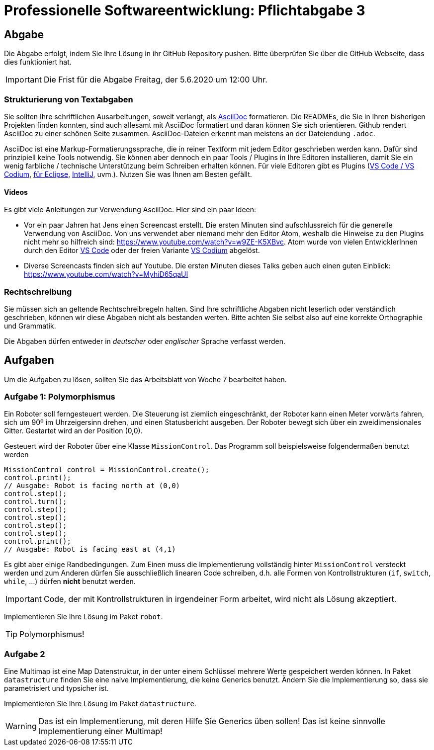 = Professionelle Softwareentwicklung: Pflichtabgabe 3
:icons: font
:icon-set: fa
:source-highlighter: rouge
:experimental:
ifdef::env-github[]
:tip-caption: :bulb:
:note-caption: :information_source:
:important-caption: :heavy_exclamation_mark:
:caution-caption: :fire:
:warning-caption: :warning:
endif::[]

== Abgabe

Die Abgabe erfolgt, indem Sie Ihre Lösung in ihr GitHub Repository pushen. Bitte überprüfen Sie über die GitHub Webseite, dass dies funktioniert hat.

IMPORTANT: Die Frist für die Abgabe Freitag, der 5.6.2020 um 12:00 Uhr.

=== Strukturierung von Textabgaben

Sie sollten Ihre schriftlichen Ausarbeitungen, soweit verlangt, als https://asciidoctor.org/docs/asciidoc-syntax-quick-reference/[AsciiDoc] formatieren. Die READMEs, die Sie in Ihren bisherigen Projekten finden konnten, sind auch allesamt mit AsciiDoc formatiert und daran können Sie sich orientieren. Github rendert AsciiDoc zu einer schönen Seite zusammen. AsciiDoc-Dateien erkennt man meistens an der Dateiendung `.adoc`.

AsciiDoc ist eine Markup-Formatierungssprache, die in reiner Textform mit jedem Editor geschrieben werden kann. Dafür sind prinzipiell keine Tools notwendig. Sie können aber dennoch ein paar Tools / Plugins in Ihre Editoren installieren, damit Sie ein wenig farbliche / technische Unterstützung beim Schreiben erhalten können. Für viele Editoren gibt es Plugins (https://marketplace.visualstudio.com/items?itemName=joaompinto.asciidoctor-vscode[VS Code / VS Codium], https://marketplace.eclipse.org/content/asciidoctor-editor[für Eclipse], https://plugins.jetbrains.com/plugin/7391-asciidoc[IntelliJ], uvm.). Nutzen Sie was Ihnen am Besten gefällt.

==== Videos

Es gibt viele Anleitungen zur Verwendung AsciiDoc. Hier sind ein paar Ideen:

* Vor ein paar Jahren hat Jens einen Screencast erstellt. Die ersten Minuten sind aufschlussreich für die generelle Verwendung von AsciiDoc. Von uns verwendet aber niemand mehr den Editor Atom, weshalb die Hinweise zu den Plugins nicht mehr so hilfreich sind: https://www.youtube.com/watch?v=w9ZE-K5XBvc. Atom wurde von vielen EntwicklerInnen durch den Editor https://code.visualstudio.com/[VS Code] oder der freien Variante https://vscodium.com/[VS Codium] abgelöst.
* Diverse Screencasts finden sich auf Youtube. Die ersten Minuten dieses Talks geben auch einen guten Einblick: https://www.youtube.com/watch?v=MyhiD65qaUI


=== Rechtschreibung

Sie müssen sich an geltende Rechtschreibregeln halten. Sind Ihre schriftliche Abgaben nicht leserlich oder verständlich geschrieben, können wir diese Abgaben nicht als bestanden werten. Bitte achten Sie selbst also auf eine korrekte Orthographie und Grammatik.

Die Abgaben dürfen entweder in _deutscher_ oder _englischer_ Sprache verfasst werden.

== Aufgaben
Um die Aufgaben zu lösen, sollten Sie das Arbeitsblatt von Woche 7 bearbeitet haben. 

=== Aufgabe 1: Polymorphismus
Ein Roboter soll ferngesteuert werden. Die Steuerung ist ziemlich eingeschränkt, der Roboter kann einen Meter vorwärts fahren, sich um 90º im Uhrzeigersinn drehen, und einen Statusbericht ausgeben. Der Roboter bewegt sich über ein zweidimensionales Gitter. Gestartet wird an der Position (0,0).

Gesteuert wird der Roboter über eine Klasse `MissionControl`. Das Programm soll beispielsweise folgendermaßen benutzt werden 

[source, java]
----
MissionControl control = MissionControl.create();
control.print(); 
// Ausgabe: Robot is facing north at (0,0)
control.step();
control.turn();
control.step();
control.step();
control.step();
control.step();
control.print(); 
// Ausgabe: Robot is facing east at (4,1)
----

Es gibt aber einige Randbedingungen. Zum Einen muss die Implementierung vollständig hinter `MissionControl` versteckt werden und zum Anderen dürfen Sie ausschließlich linearen Code schreiben, d.h. alle Formen von Kontrollstrukturen (`if`, `switch`, `while`, ...) dürfen *nicht* benutzt werden. 

IMPORTANT: Code, der mit Kontrollstrukturen in irgendeiner Form arbeitet, wird nicht als Lösung akzeptiert. 

Implementieren Sie Ihre Lösung im Paket `robot`.

TIP: Polymorphismus!

=== Aufgabe 2

Eine Multimap ist eine Map Datenstruktur, in der unter einem Schlüssel mehrere Werte gespeichert werden können. In Paket `datastructure` finden Sie eine naive Implementierung, die keine Generics benutzt. Ändern Sie die Implementierung so, dass sie parametrisiert und typsicher ist.  

Implementieren Sie Ihre Lösung im Paket `datastructure`.

WARNING: Das ist ein Implementierung, mit deren Hilfe Sie Generics üben sollen! Das ist keine sinnvolle Implementierung einer Multimap!
